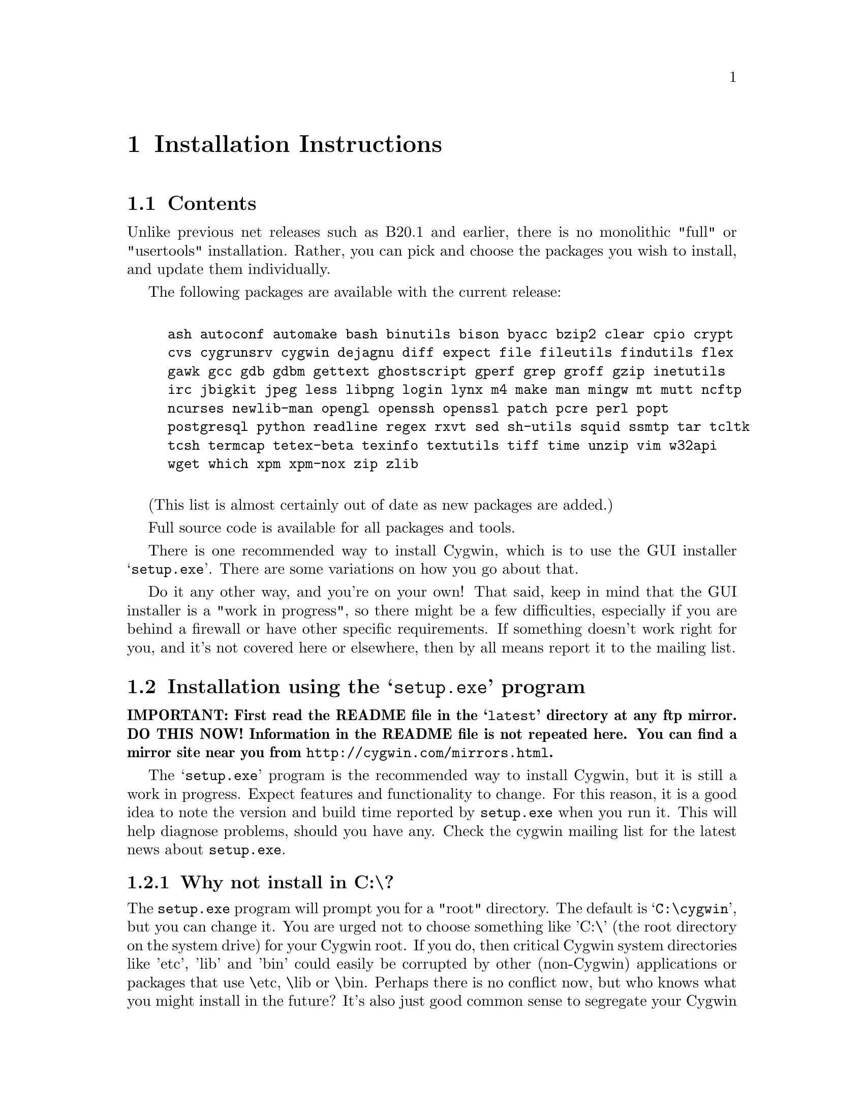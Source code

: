 @chapter Installation Instructions
@section Contents

Unlike previous net releases such as B20.1 and earlier, there is no
monolithic "full" or "usertools" installation.  Rather, you can pick and
choose the packages you wish to install, and update them individually.

The following packages are available with the current release:

@example

ash autoconf automake bash binutils bison byacc bzip2 clear cpio crypt
cvs cygrunsrv cygwin dejagnu diff expect file fileutils findutils flex
gawk gcc gdb gdbm gettext ghostscript gperf grep groff gzip inetutils
irc jbigkit jpeg less libpng login lynx m4 make man mingw mt mutt ncftp
ncurses newlib-man opengl openssh openssl patch pcre perl popt
postgresql python readline regex rxvt sed sh-utils squid ssmtp tar tcltk
tcsh termcap tetex-beta texinfo textutils tiff time unzip vim w32api
wget which xpm xpm-nox zip zlib

@end example

(This list is almost certainly out of date as new packages are added.)

Full source code is available for all packages and tools.

There is one recommended way to install Cygwin, which is to use the GUI
installer @samp{setup.exe}.  There are some variations on how you go
about that.

Do it any other way, and you're on your own!  That said, keep in mind
that the GUI installer is a "work in progress", so there might be a few
difficulties, especially if you are behind a firewall or have other
specific requirements.  If something doesn't work right for you, and
it's not covered here or elsewhere, then by all means report it to the
mailing list.

@section Installation using the @samp{setup.exe} program

@strong{IMPORTANT: First read the README file in the @samp{latest}
directory at any ftp mirror.  DO THIS NOW!  Information in the README
file is not repeated here.  You can find a mirror site near you from
@file{http://cygwin.com/mirrors.html}.}

The @samp{setup.exe} program is the recommended way to install Cygwin,
but it is still a work in progress.  Expect features and functionality
to change.  For this reason, it is a good idea to note the version and
build time reported by @code{setup.exe} when you run it.  This will help
diagnose problems, should you have any.  Check the cygwin mailing list
for the latest news about @code{setup.exe}.

@subsection Why not install in C:\?

The @code{setup.exe} program will prompt you for a "root" directory.
The default is @samp{C:\cygwin}, but you can change it.  You are urged not to
choose something like 'C:\' (the root directory on the system drive) for
your Cygwin root.  If you do, then critical Cygwin system directories
like 'etc', 'lib' and 'bin' could easily be corrupted by other (non-Cygwin)
applications or packages that use \etc, \lib or \bin.  Perhaps there is
no conflict now, but who knows what you might install in the future?
It's also just good common sense to segregate your Cygwin "filesystems"
from the rest of your Windows system disk.  (In the past, there had been
genuine bugs that would cause problems for people who installed in C:\,
but we believe those are gone now.)

@subsection Can I use the new setup to update a B18, B19, B20, B20.1 or CD-ROM (1.0) installation of Cygwin?

No, you must start from scratch with the new setup.  The overall
structure has changed so much that it would be silly to try to
accomodate old installations of Cygwin.  You'll probably be much better
off with a whole new installation anyway.  You may backup or rename your
old installation first, or just install the new one somewhere else.  Be
sure to make note of your current mount table, because this will be
overwritten during the new setup.

Once you've installed the latest net release, the new setup will update
just the individual packages that need it.

@subsection The README says I should turn off anti-virus software.  Isn't that dangerous?

Only Network Associates (formerly McAfee) products have been reported to
"hang" when extracting Cygwin tar archives.  Other products have been
reported to detect false positives in Cygwin files.  Depending on how
your anti-virus software is configured, it may then delete the file(s)
without prompting you.  Any problems will depend on the particular
engine and/or signature file in use, and possibly other factors.  If you
don't mind @emph{this} risk, then just leave your anti-virus software
running.

Otherwise, you can download @code{setup.exe} and scan it.  Then turn off
the anti-virus software, then run setup to download and extract all the
tar files.  Then re-activate your anti-virus software and scan
everything in C:\cygwin (or wherever you chose to install).  This should
be safe, as long as nobody substitutes a malicious @code{setup.exe}!

@subsection What packages should I download?

Just get everything, if you have room for it.  But if you must be
selective:

@table @samp

@item cygwin
This is the minimum core, consisting of the cygwin1.dll and a few
commands (like @code{mount}).  Not much else, and no shell!

@item bash
This is the default interactive command shell for cygwin.  If you don't
install @samp{bash}, then the "Cygwin Bash Shell" shortcut that setup
creates for you won't actually do anything.

@item ash
This is often forgotten because it's not obvious that @samp{ash}
contains @code{/bin/sh}, which is essential for running scripts (and
@samp{make} and ...).

@end table

If you want to build programs, of course you'll need @samp{gcc}, but
you'll also need @samp{binutils}, probably @samp{make} and
@samp{fileutils}, and possibly lots more.  (Again, consider just getting
everything!)

@subsection What if setup fails?

First, make sure that you are using the latest version of
@code{setup.exe}.  It's a work in progress, with improvements and
bugfixes being made often.  The latest version is always available from
the 'Install Cygwin now' link on the Cygwin Home Page at
@file{http://cygwin.com/}.

If you are downloading from the internet, setup will fail if it cannot
download the list of mirrors at
@file{http://cygwin.com/mirrors.html}.  It could be that
the network is too busy.  Similarly for an ftp download site that isn't
working.  Try another mirror, or try again later.

If setup refuses to download a package that you know needs to be
upgraded, try deleting that package's entry from /etc/setup.  If you are
reacting quickly to an announcement on the mailing list, it could be
that the mirror you are using doesn't have the latest copy yet.  Try
another mirror, or try again tomorrow.

If setup has otherwise behaved strangely, check the files
@samp{setup.log} and @samp{setup.log.full} in the Cygwin root directory
(@code{C:\cygwin} by default).  It may provide some clues as to what
went wrong and why.

If you're still baffled, search the Cygwin mailing list for clues.
Others may have the same problem, and a solution may be posted there.
If that search proves fruitless, send a query to the Cygwin mailing
list.  You must provide complete details in your query: version of
setup, options you selected, contents of setup.log and setup.log.full,
what happened that wasn't supposed to happen, etc.

@subsection What's the difference between packages in @samp{latest} and @samp{contrib}?

There is no difference as far as @code{setup.exe} is concerned, and you
should not worry about this either.  The distinction is more historical
than practical.

@subsection My Windows logon name has a space in it, will this cause problems?

Most definitely yes!  UNIX shells (and thus Cygwin) use the space
character as a word delimiter.  Under certain circumstances, it is
possible to get around this with various shell quoting mechanisms, but
you are much better off if you can avoid the problem entirely.

In particular, the environment variables @samp{USER} and @samp{HOME} are
set for you in /etc/profile.  By default these derive from your Windows
logon name.  You may edit this file and set them explicitly to something
without spaces.

(If you use the @samp{login} package or anything else that reads
/etc/passwd, you may need to make corresponding changes there.  See the
README file for that package.)

@subsection How do I uninstall Cygwin?

Setup has no automatic uninstall facility.  Just delete everything
manually:

@itemize @bullet
@item Cygwin shortcuts on the Desktop and Start Menu

@item The registry tree @samp{Software\Cygnus Solutions} under
@code{HKEY_LOCAL_MACHINE} and/or @code{HKEY_CURRENT_USER}.

@item Anything under the Cygwin root folder, @samp{C:\cygwin} by
default.

@item Anything created by setup in its temporary working directory.

@end itemize

It's up to you to deal with other changes you made to your system, such
as installing the inetd service, altering system paths, etc.  Setup
would not have done any of these things for you.

@subsection Can I use setup to install snapshots?

No.  It used to be possible, but not any more.

If experimenting with developer snapshots from
@file{http://cygwin.com/snapshots/}, you should generally install the
full @code{cygwin-inst-YYYYMMDD.tar.bz2} update, rather than just the
DLL, otherwise some components may be out of sync.  Cygwin tar won't be
able to update @code{/usr/bin/cygwin1.dll}, but it should succeed with
everything else.  The following steps should work:

@enumerate

@item Download the snapshot, and run:
@example
	cd /
        tar jxvf /posix/path/to/cygwin-inst-YYYYMMDD.tar.bz2 --exclude=usr/bin/cygwin1.dll
        cd /tmp
        tar jxvf /posix/path/to/cygwin-inst-YYYYMMDD.tar.bz2 usr/bin/cygwin1.dll
@end example

@item After closing all Cygwin apps (see below), use Explorer or the
Windows command shell to move @code{C:\cygwin\tmp\usr\bin\cygwin1.dll}
to @code{C:\cygwin\bin\cygwin1.dll}.

@end enumerate

The obvious warnings about updating the cygwin package and using developer
snapshots apply:

@enumerate

@item Close all Cygwin apps, including shells and services
(e.g. inetd), before updating @code{cygwin1.dll}.  You may have to
restart Windows to clear the DLL from memory.

@item Snapshots are risky.  They have not been tested.  Use them @strong{only} if
there is a feature or bugfix that you need to try, and you are willing
to deal with any problems.

@item If you cannot download a snapshot from the main ftp distribution
site, use a mirror, and look in the @samp{snapshots} directory.  You may
have to hunt for one that has a copy of the latest snapshot.  Start at
@file{http://cygwin.com/mirrors.html}.

@end enumerate

